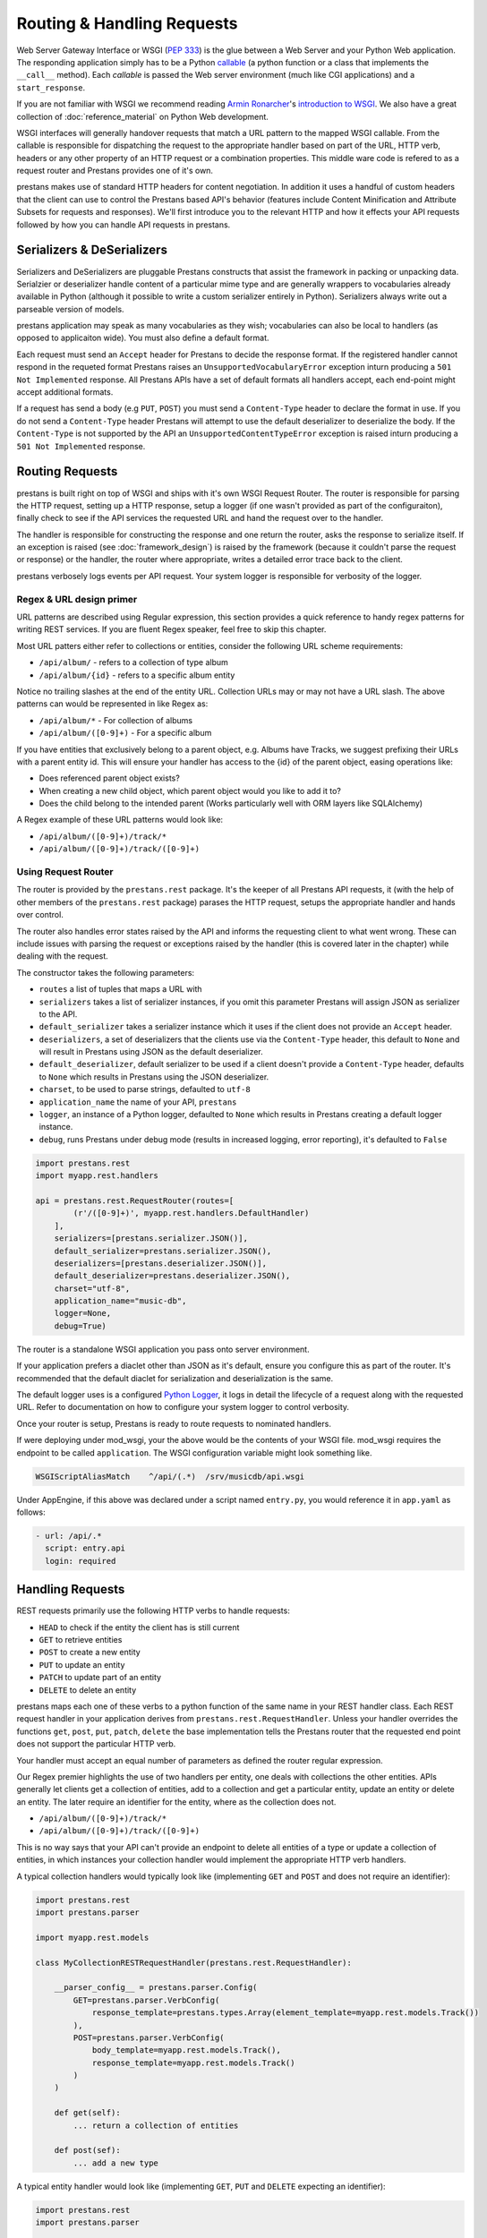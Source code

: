 ===========================
Routing & Handling Requests
===========================

Web Server Gateway Interface or WSGI (:pep:`333`) is the glue between a Web Server and your Python Web application. The responding application simply has to be a Python `callable <http://docs.python.org/2/library/functions.html#callable>`_ (a python function or a class that implements the ``__call__`` method). Each *callable* is passed the Web server environment (much like CGI applications) and a ``start_response``. 

If you are not familiar with WSGI we recommend reading `Armin Ronarcher <http://lucumr.pocoo.org/>`_'s `introduction to WSGI <http://lucumr.pocoo.org/2007/5/21/getting-started-with-wsgi/>`_. We also have a great collection of :doc:`reference_material` on Python Web development.

WSGI interfaces will generally handover requests that match a URL pattern to the mapped WSGI callable. From the callable is responsible for dispatching the request to the appropriate handler based on part of the URL, HTTP verb, headers or any other property of an HTTP request or a combination properties. This middle ware code is refered to as a request router and Prestans provides one of it's own.

prestans makes use of standard HTTP headers for content negotiation. In addition it uses a handful of custom headers that the client can use to control the Prestans based API's behavior (features include Content Minification and Attribute Subsets for requests and responses). We'll first introduce you to the relevant HTTP and how it effects your API requests followed by how you can handle API requests in prestans.

Serializers & DeSerializers
===========================

Serializers and DeSerializers are pluggable Prestans constructs that assist the framework in packing or unpacking data. Serialzier or deserializer handle content of a particular mime type and are generally wrappers to vocabularies already available in Python (although it possible to write a custom serializer entirely in Python). Serializers always write out a parseable version of models.

prestans application may speak as many vocabularies as they wish; vocabularies can also be local to handlers (as opposed to applicaiton wide). You must also define a default format.

Each request must send an ``Accept`` header for Prestans to decide the response format. If the registered handler cannot respond in the requeted format Prestans raises an ``UnsupportedVocabularyError`` exception inturn producing a ``501 Not Implemented`` response. All Prestans APIs have a set of default formats all handlers accept, each end-point might accept additional formats.

If a request has send a body (e.g ``PUT``, ``POST``) you must send a ``Content-Type`` header to declare the format in use. If you do not send a ``Content-Type`` header Prestans will attempt to use the default deserializer to deserialize the body. If the ``Content-Type`` is not supported by the API an ``UnsupportedContentTypeError`` exception is raised inturn producing a ``501 Not Implemented`` response.

Routing Requests
================

prestans is built right on top of WSGI and ships with it's own WSGI Request Router. The router is responsible for parsing the HTTP request, setting up a HTTP response, setup a logger (if one wasn't provided as part of the configuraiton), finally check to see if the API services the requested URL and hand the request over to the handler.

The handler is responsible for constructing the response and one return the router, asks the response to serialize itself. If an exception is raised (see :doc:`framework_design`) is raised by the framework (because it couldn't parse the request or response) or the handler, the router where appropriate, writes a detailed error trace back to the client.

prestans verbosely logs events per API request. Your system logger is responsible for verbosity of the logger.

Regex & URL design primer
-------------------------

URL patterns are described using Regular expression, this section provides a quick reference to handy regex patterns for writing REST services. If you are fluent Regex speaker, feel free to skip this chapter.

Most URL patters either refer to collections or entities, consider the following URL scheme requirements:

* ``/api/album/`` - refers to a collection of type album
* ``/api/album/{id}`` - refers to a specific album entity

Notice no trailing slashes at the end of the entity URL. Collection URLs may or may not have a URL slash. The above patterns can would be represented in like Regex as: 

* ``/api/album/*`` - For collection of albums
* ``/api/album/([0-9]+)`` - For a specific album

If you have entities that exclusively belong to a parent object, e.g. Albums have Tracks, we suggest prefixing their URLs with a parent entity id. This will ensure your handler has access to the {id} of the parent object, easing operations like:

* Does referenced parent object exists?
* When creating a new child object, which parent object would you like to add it to? 
* Does the child belong to the intended parent (Works particularly well with ORM layers like SQLAlchemy)

A Regex example of these URL patterns would look like:

* ``/api/album/([0-9]+)/track/*``
* ``/api/album/([0-9]+)/track/([0-9]+)``

Using Request Router
--------------------

The router is provided by the ``prestans.rest`` package. It's the keeper of all Prestans API requests, it (with the help of other members of the ``prestans.rest`` package) parases the HTTP request, setups the appropriate handler and hands over control.

The router also handles error states raised by the API and informs the requesting client to what went wrong. These can include issues with parsing the request or exceptions raised by the handler (this is covered later in the chapter) while dealing with the request.

The constructor takes the following parameters:

* ``routes`` a list of tuples that maps a URL with 
* ``serializers`` takes a list of serializer instances, if you omit this parameter Prestans will assign JSON as serializer to the API.
* ``default_serializer`` takes a serializer instance which it uses if the client does not provide an ``Accept`` header.
* ``deserializers``, a set of deserializers that the clients use via the ``Content-Type`` header, this default to ``None`` and will result in Prestans using JSON as the default deserializer. 
* ``default_deserializer``, default serializer to be used if a client doesn't provide a ``Content-Type`` header, defaults to ``None`` which results in Prestans using the JSON deserializer. 
* ``charset``, to be used to parse strings, defaulted to ``utf-8``
* ``application_name`` the name of your API, ``prestans``
* ``logger``, an instance of a Python logger, defaulted to ``None`` which results in Prestans creating a default logger instance.
* ``debug``, runs Prestans under debug mode (results in increased logging, error reporting), it's defaulted to ``False``

.. code-block:: python

    import prestans.rest
    import myapp.rest.handlers

    api = prestans.rest.RequestRouter(routes=[
            (r'/([0-9]+)', myapp.rest.handlers.DefaultHandler)
        ], 
        serializers=[prestans.serializer.JSON()],
        default_serializer=prestans.serializer.JSON(),
        deserializers=[prestans.deserializer.JSON()],
        default_deserializer=prestans.deserializer.JSON(),
        charset="utf-8",
        application_name="music-db", 
        logger=None,
        debug=True)


The router is a standalone WSGI application you pass onto server environment. 

If your application prefers a diaclet other than JSON as it's default, ensure you configure this as part of the router. It's recommended that the default diaclet for serialization and deserialization is the same.

The default logger uses is a configured `Python Logger <http://docs.python.org/howto/logging>`_, it logs in detail the lifecycle of a request along with the requested URL. Refer to documentation on how to configure your system logger to control verbosity.

Once your router is setup, Prestans is ready to route requests to nominated handlers.

If were deploying under mod_wsgi, your the above would be the contents of your WSGI file. mod_wsgi requires the endpoint to be called ``application``. The WSGI configuration variable might look something like.

.. code-block:: apache

    WSGIScriptAliasMatch    ^/api/(.*)  /srv/musicdb/api.wsgi

Under AppEngine, if this above was declared under a script named ``entry.py``, you would reference it in ``app.yaml`` as follows:

.. code-block:: yaml

    - url: /api/.*
      script: entry.api
      login: required

Handling Requests
=================

REST requests primarily use the following HTTP verbs to handle requests:

* ``HEAD`` to check if the entity the client has is still current
* ``GET`` to retrieve entities
* ``POST`` to create a new entity
* ``PUT`` to update an entity
* ``PATCH`` to update part of an entity
* ``DELETE`` to delete an entity

prestans maps each one of these verbs to a python function of the same name in your REST handler class. Each REST request handler in your application derives from ``prestans.rest.RequestHandler``. Unless your handler overrides the functions ``get``, ``post``, ``put``, ``patch``, ``delete`` the base implementation tells the Prestans router that the requested end point does not support the particular HTTP verb.

Your handler must accept an equal number of parameters as defined the router regular expression.

Our Regex premier highlights the use of two handlers per entity, one deals with collections the other entities. APIs generally let clients get a collection of entities, add to a collection and get a particular entity, update an entity or delete an entity. The later require an identifier for the entity, where as the collection does not.

* ``/api/album/([0-9]+)/track/*``
* ``/api/album/([0-9]+)/track/([0-9]+)``

This is no way says that your API can't provide an endpoint to delete all entities of a type or update a collection of entities, in which instances your collection handler would implement the appropriate HTTP verb handlers.

A typical collection handlers would typically look like (implementing ``GET`` and ``POST`` and does not require an identifier):

.. code-block:: python

    import prestans.rest
    import prestans.parser

    import myapp.rest.models

    class MyCollectionRESTRequestHandler(prestans.rest.RequestHandler):

        __parser_config__ = prestans.parser.Config(
            GET=prestans.parser.VerbConfig(
                response_template=prestans.types.Array(element_template=myapp.rest.models.Track())
            ),
            POST=prestans.parser.VerbConfig(
                body_template=myapp.rest.models.Track(),
                response_template=myapp.rest.models.Track()
            )
        )

        def get(self):
            ... return a collection of entities

        def post(sef):
            ... add a new type


A typical entity handler would look like (implementing ``GET``, ``PUT`` and ``DELETE`` expecting an identifier):

.. code-block:: python

    import prestans.rest
    import prestans.parser

    import myapp.rest.models

    class MyEntityRESTRequestHandler(prestans.rest.RequestHandler):

        __parser_config__ = prestans.parser.Config(
            GET=prestans.parser.VerbConfig(
                response_template=myapp.rest.models.Track()
            ),
            PUT=prestans.parser.VerbConfig(
                body_template=myapp.rest.models.Track(),
            )
        )

        def get(self, track_id):
            ... return an individual entity

        def put(self, track_id):
            ... update an entity

        def delete(self, track_id):
            ... delete an entity


Notice that since deleting an entity only requires an identifier, and does not have to parse the body of a request. The update request can also choose to use attribute filters to pass in partial objects.

.. note:: At this point if you'd rather learn about how to parse requests and responses, then head to the chapter on :doc:`validation`. This chapter continues to talk about how handlers work assuming you are going to read the chapter on validation shortly after.

Each handler allows accessing the environment as follows:

* ``self.request`` is the parsed request based on the rules defined by your handler, this is an instance of ``prestans.rest.Request``
* ``self.response`` is response Prestans will eventually write out to the client, this is an instance of ``prestans.rest.Response``
* ``self.logger`` is an instance of the logger the API expects you to write any information to, this must be an instance of a Python logger
* ``self.debug`` is a boolean value passed on by the router to indicate if we are running in debug mode

Each request handler instance is run in the following order (all of these methods can be overridden by your handler):

* ``register_seriailzers`` is called on the handler, this allows the handler to a list of additional serializers it would like to use
* ``register_deserializers`` is called on the handler, this allows the handler to a list of additional deserializers it would like to use
* ``handler_will_run`` is called, perform any handler specific warm up acts here
* The function that corresponds to the requests HTTP verb is called
* ``handler_did_run`` is called, perform any handler specific tear downs here

``prestans.rest.RequestHandler`` can be subclassed as your project's Base Handler class, this generally contains common code e.g getting access to a database sessions, etc. A SQLAlchemy specific example would look like:

.. code-block:: python

    import prestans.rest
    import prestans.parser

    import myapp.rest.models

    class Base(prestans.rest.RequestHandler):

        def handler_will_run(self):
            self.db_session = myapp.db.Session()
            self.__provider_config__.authentication = myapp.rest.auth.AuthContextProvider(self.request.environ, self.db_session)

        def handler_did_run(self):
           myapp.db.Session.remove()

        @property
        def user_profile(self):
            return self.__provider_config__.authentication.get_current_user()

        @property
        def auth_context(self):
            return self.__provider_config__.authentication

.. note:: You'd typically place this in ``myapp.rest.handlers.__init__.py`` and place all your handlers grouped by entity type in that package.

Constructing Response
=====================

The end result of all handler call is to send a response back to the client. This can be as simple as a status code, or as elaborate as a group of entities. Prestans is unforgiving (unless requested otherwise) while accepting requests and writing responses.

In accordance with the REST standard, each handler must declare what sort of entities (if any) the handler will return if it successfully processes a request. We will cover error scenarios later in this chapter.

Declaration of response types are defined as part of your parser configuration per HTTP verb. Handlers typically return a collection of entities, defined as:

.. code-block:: python

    import prestans.rest
    import prestans.parser
    import prestans.types

    import myapp.rest.models

    class MyEntityRESTRequestHandler(prestans.rest.RequestHandler):

        __parser_config__ = prestans.parser.Config(
            GET=prestans.parser.VerbConfig(
                response_template=prestans.types.Array(element_template=myapp.rest.models.Album())
            )
        )

        def get(self):

            albums = prestans.types.Array(element_template=myapp.rest.models.Album())
            albums.append(myacc.rest.models.Album(name="Journeyman", artist="Eric Clapton"))
            albums.append(myacc.rest.models.Album(name="Dark Side of the Moon", artist="Pink Floyd"))
            return albums            

or an individual entity, defined as:

.. code-block:: python

    import prestans.rest
    import prestans.parser

    import myapp.rest.models

    class MyEntityRESTRequestHandler(prestans.rest.RequestHandler):

        __parser_config__ = prestans.parser.Config(
            GET=prestans.parser.VerbConfig(
                response_template=myapp.rest.models.Album()
            )
        )

        def get(self, album_id):
            
            return myapp.rest.models.Album(name="Journeyman", artist="Eric Clapton")

More often than not, the content your handler sends back, would have been read queried from a persistent data store. Sending persistent data verbatim nearly never fits the user case. A useful API sends back appropriate amount of information to the client to make the request useful without bloating the response. This becomes a cases by case consideration of what a request handler sends back. Sending out persistent objects verbatim could sometimes pose to be a security threat.

prestans requires you to transform each persistent object into a REST model. To ease this tedious task Prestans provides a feature called :doc:`data_adapters`. Data Adapters perform the simple task of converting persistent instances or collections of persistent instances to paired Prestans REST models, while ensuring that the persistent data matches the validation rules defined by your API.

Data Adapters are specific to backends, and it's possible to write your own your backend specific data adapter. All of this is discussed in the chapter dedicated to :doc:`data_adapters`.

Minifying Content
-----------------

prestans tries to make your API as efficient as possible. Minimizing content size is one of these tricks. Complimentary to Attribute Filters (which allows clients to dynamically turn attributes on or off in the response) is response key minification.

This is particularly useful for large amounts of repetitive data, e.g several hundred order lines.

Setting the ``Prestans-Minification`` header to ``On`` is all that's required to use this feature. This is a per request setting and is set to ``Off`` by default.

prestans also sends ``Prestans-Minification-Map`` header back containing a one to one map of the original attribute names it's minified counterpart.

.. note:: Our Google Closure extensions provides a JSON REST Client, which can automatically unpack minified requests to fully formed Prestans client side models.

Serving Binary Content
----------------------

It's perfectly legitimate for your REST handler to return binary content. Prestans provides a built in model to assign to your handler's ``VerbConfig``. 

Your handler must return an instance of ``prestans.types.BinaryContent``, and Prestans will do what's right to deliver binary content.

Instances of ``BinaryContent`` accept the following parameters:

* ``mime_type``, the mime type of the file that you are sending back
* ``file_name``, the filename that Prestans is to send back in the HTTP header, this is what the browser thinks the name of the file is. File names can be generated by applications or they might have been stored as meta information when the file was uploaded by the user
* ``as_attachment``, tells Prestans if the file is to be delivered as an attachment (forces the user to save the file) or deliver it inline (generally opens in the browser).
* ``contents``, binary contents that you've read up from disk or generated.

.. code-block:: python

    import prestans.types

    class Download(st.cs.rest.handlers.Base):

        __parser_config__ = prestans.parser.Config(
            GET=prestans.parser.VerbConfig(
                response_template=prestans.types.BinaryResponse()
            )
        )

        def get(self, document_id):

            file_contents = open(file_path).read()

            self.response.status = prestans.http.STATUS.OK
            self.response.body = prestans.types.BinaryResponse(
                mime_type='application/pdf', 
                file_name='invoice.pdf', 
                as_attachment=True,
                contents=file_contents)

If you set ``as_attachment`` to False the file will be delivered inline into the browser. It's up to the browser to handle the content properly.

Raising Exceptions
==================

As alluded to in our :doc:`api_design` chapter, Prestans provides two distinct set of Exceptions. The first raised if you've configured your API incorrectly and the later used to send back meaningful error messages to the requesting client.

This section deals with Exceptions that Prestans expects you to use to raise meaningful REST error messages. These are generally caused by the client sending you an inappropriate e.g the logged in user is not allowed to access or update an entity, or something simply not being found on the persistent data store.

.. note:: :pep:`008` recommends that Exceptions that are errors should end with the Error suffix.

You do not have to raise exceptions for request and response data validation. If the data does not match the rules defined by your models, parameter sets or attribute filters, it's prestans' responsibility to graceful fail and respond back to the client.

Unsupported Vocabulary
----------------------



Data Validation Exceptions
--------------------------

Parser Exceptions
-----------------

* ``UnimplementedVerbError``
* ``NoEndpointError``
* ``AuthenticationError``
* ``AuthorizationError``
* ``SerializationFailedError``
* ``DeSerializationFailedError``
* ``AttributeFilterDiffers``
* ``InconsistentPersistentDataError``


Handler Exceptions
------------------

* ``ServiceUnavailable``
* ``BadRequest``
* ``Conflict``
* ``NotFound``
* ``Unauthorized``
* ``MovedPermanently``
* ``PaymentRequired``
* ``Forbidden``

